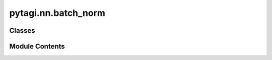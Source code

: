 pytagi.nn.batch_norm
====================

.. py:module:: pytagi.nn.batch_norm


Classes
-------

.. autoapisummary::

   pytagi.nn.batch_norm.BatchNorm2d


Module Contents
---------------

.. py:class:: BatchNorm2d(num_features: int, eps: float = 1e-05, momentum: float = 0.9, bias: bool = True, gain_weight: float = 1.0, gain_bias: float = 1.0)

   Bases: :py:obj:`pytagi.nn.base_layer.BaseLayer`


   Applies 2D Batch Normalization to a Gaussian distribution.

   Batch Normalization is a technique used to normalize the inputs of a layer
   by re-centering and re-scaling them. This helps to stabilize and accelerate
   the training of deep neural networks. This implementation is designed to
   work with Gaussian inputs.

   :param num_features: The number of features in the input tensor.
   :type num_features: int
   :param eps: A small value added to the variance to avoid division by zero.
               Defaults to 1e-5.
   :type eps: float
   :param momentum: The momentum for the running mean and variance.
                    Defaults to 0.9.
   :type momentum: float
   :param bias: Whether to include a learnable bias term. Defaults to True.
   :type bias: bool
   :param gain_weight: Initial value for the gain (scale) parameter. Defaults to 1.0.
   :type gain_weight: float
   :param gain_bias: Initial value for the bias (shift) parameter. Defaults to 1.0.
   :type gain_bias: float


   .. py:method:: get_layer_info() -> str

      Retrieves detailed information about the BatchNorm2d layer.

      :returns:

                A string containing the layer's information, typically delegated
                     to the C++ backend implementation.
      :rtype: str



   .. py:method:: get_layer_name() -> str

      Retrieves the name of the BatchNorm2d layer.

      :returns: The name of the layer, typically delegated to the C++ backend implementation.
      :rtype: str



   .. py:method:: init_weight_bias()

      Initializes the learnable weight (scale/gain) and bias (shift/offset)
      parameters of the batch normalization layer. This operation is
      delegated to the C++ backend.

